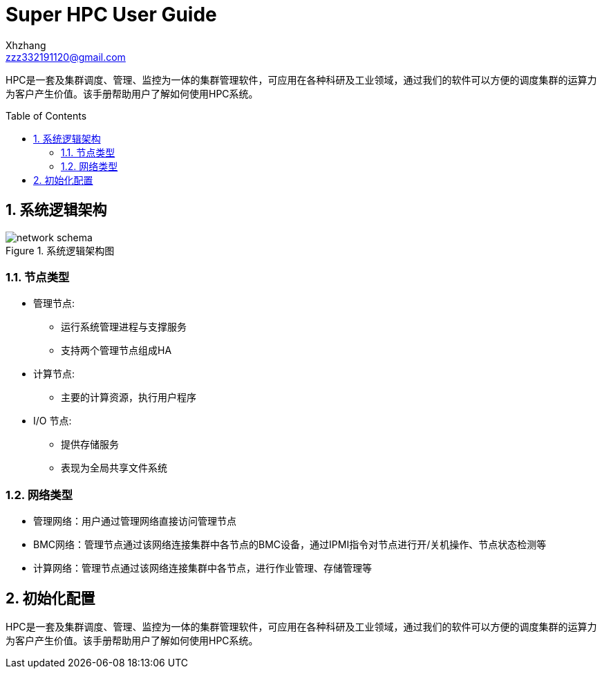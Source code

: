 = Super HPC User Guide
:Author:    Xhzhang
:Email:     zzz332191120@gmail.com
:Date:      2018-02-05
:Revision:  1.0.1
:toc: preamble
:idprefix:
:numbered:
:imagesdir: images

HPC是一套及集群调度、管理、监控为一体的集群管理软件，可应用在各种科研及工业领域，通过我们的软件可以方便的调度集群的运算力为客户产生价值。该手册帮助用户了解如何使用HPC系统。


== 系统逻辑架构

.系统逻辑架构图
image::network-schema.png[]

=== 节点类型

- 管理节点:
  * 运行系统管理进程与支撑服务
  * 支持两个管理节点组成HA
- 计算节点:
  * 主要的计算资源，执行用户程序
- I/O 节点:
  * 提供存储服务
  * 表现为全局共享文件系统

=== 网络类型

- 管理网络：用户通过管理网络直接访问管理节点
- BMC网络：管理节点通过该网络连接集群中各节点的BMC设备，通过IPMI指令对节点进行开/关机操作、节点状态检测等
- 计算网络：管理节点通过该网络连接集群中各节点，进行作业管理、存储管理等

== 初始化配置
HPC是一套及集群调度、管理、监控为一体的集群管理软件，可应用在各种科研及工业领域，通过我们的软件可以方便的调度集群的运算力为客户产生价值。该手册帮助用户了解如何使用HPC系统。

